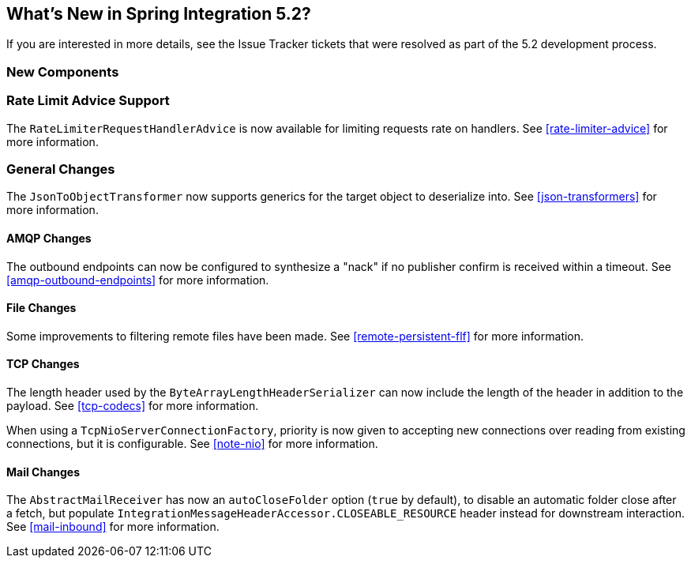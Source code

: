 [[whats-new]]

== What's New in Spring Integration 5.2?

If you are interested in more details, see the Issue Tracker tickets that were resolved as part of the 5.2 development process.

[[x5.2-new-components]]
=== New Components

[[x5.2-rateLimitAdvice]]
=== Rate Limit Advice Support

The `RateLimiterRequestHandlerAdvice` is now available for limiting requests rate on handlers.
See <<rate-limiter-advice>> for more information.

[[x5.2-general]]
=== General Changes

The `JsonToObjectTransformer` now supports generics for the target object to deserialize into.
See <<json-transformers>> for more information.

[[x5.2-amqp]]
==== AMQP Changes

The outbound endpoints can now be configured to synthesize a "nack" if no publisher confirm is received within a timeout.
See <<amqp-outbound-endpoints>> for more information.

[[x5.2-file]]
==== File Changes

Some improvements to filtering remote files have been made.
See <<remote-persistent-flf>> for more information.

[[x5.2-tcp]]
==== TCP Changes

The length header used by the `ByteArrayLengthHeaderSerializer` can now include the length of the header in addition to the payload.
See <<tcp-codecs>> for more information.

When using a `TcpNioServerConnectionFactory`, priority is now given to accepting new connections over reading from existing connections, but it is configurable.
See <<note-nio>> for more information.

[[x5.2-mail]]
==== Mail Changes

The `AbstractMailReceiver` has now an `autoCloseFolder` option (`true` by default), to disable an automatic folder close after a fetch, but populate `IntegrationMessageHeaderAccessor.CLOSEABLE_RESOURCE` header instead for downstream interaction.
See <<mail-inbound>> for more information.
